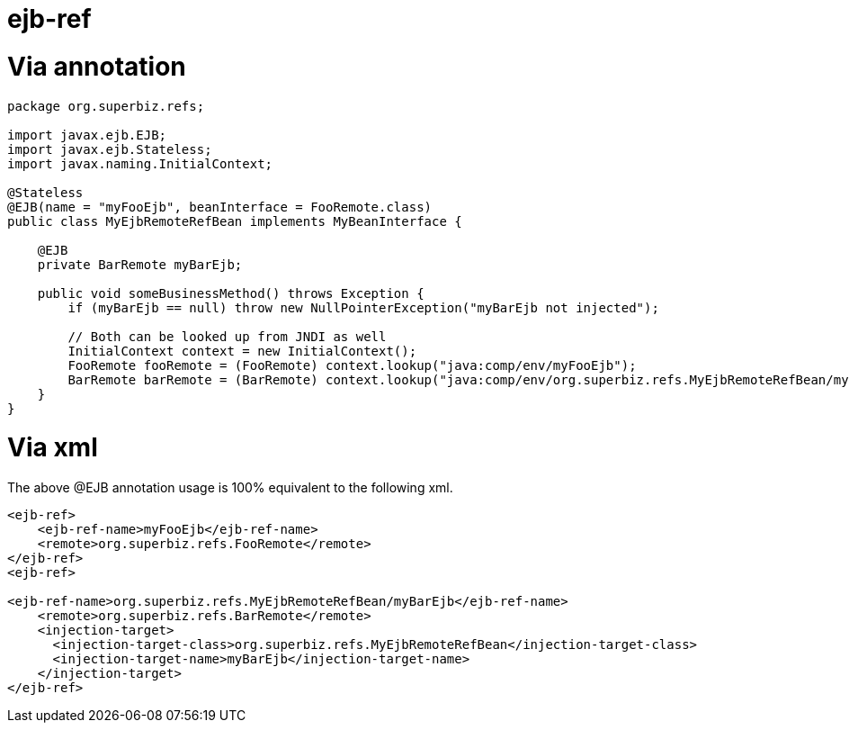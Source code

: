 = ejb-ref

= Via annotation

....
package org.superbiz.refs;

import javax.ejb.EJB;
import javax.ejb.Stateless;
import javax.naming.InitialContext;

@Stateless
@EJB(name = "myFooEjb", beanInterface = FooRemote.class)
public class MyEjbRemoteRefBean implements MyBeanInterface {

    @EJB
    private BarRemote myBarEjb;

    public void someBusinessMethod() throws Exception {
        if (myBarEjb == null) throw new NullPointerException("myBarEjb not injected");

        // Both can be looked up from JNDI as well
        InitialContext context = new InitialContext();
        FooRemote fooRemote = (FooRemote) context.lookup("java:comp/env/myFooEjb");
        BarRemote barRemote = (BarRemote) context.lookup("java:comp/env/org.superbiz.refs.MyEjbRemoteRefBean/myBarEjb");
    }
}
....



= Via xml

The above @EJB annotation usage is 100% equivalent to the following xml.

....
<ejb-ref>
    <ejb-ref-name>myFooEjb</ejb-ref-name>
    <remote>org.superbiz.refs.FooRemote</remote>
</ejb-ref>
<ejb-ref>

<ejb-ref-name>org.superbiz.refs.MyEjbRemoteRefBean/myBarEjb</ejb-ref-name>
    <remote>org.superbiz.refs.BarRemote</remote>
    <injection-target>
      <injection-target-class>org.superbiz.refs.MyEjbRemoteRefBean</injection-target-class>
      <injection-target-name>myBarEjb</injection-target-name>
    </injection-target>
</ejb-ref>
....
